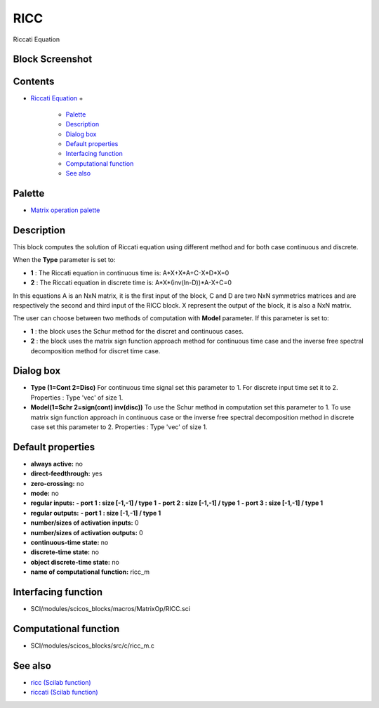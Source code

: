 


RICC
====

Riccati Equation



Block Screenshot
~~~~~~~~~~~~~~~~





Contents
~~~~~~~~


+ `Riccati Equation`_
  +

    + `Palette`_
    + `Description`_
    + `Dialog box`_
    + `Default properties`_
    + `Interfacing function`_
    + `Computational function`_
    + `See also`_





Palette
~~~~~~~


+ `Matrix operation palette`_




Description
~~~~~~~~~~~

This block computes the solution of Riccati equation using different
method and for both case continuous and discrete.

When the **Type** parameter is set to:


+ **1** : The Riccati equation in continuous time is:
  A*X+X*A+C-X*D*X=0
+ **2** : The Riccati equation in discrete time is:
  A*X*(inv(In-D))*A-X+C=0


In this equations A is an NxN matrix, it is the first input of the
block, C and D are two NxN symmetrics matrices and are respectively
the second and third input of the RICC block. X represent the output
of the block, it is also a NxN matrix.

The user can choose between two methods of computation with **Model**
parameter. If this parameter is set to:


+ **1** : the block uses the Schur method for the discret and
  continuous cases.
+ **2** : the block uses the matrix sign function approach method for
  continuous time case and the inverse free spectral decomposition
  method for discret time case.






Dialog box
~~~~~~~~~~






+ **Type (1=Cont 2=Disc)** For continuous time signal set this
  parameter to 1. For discrete input time set it to 2. Properties : Type
  'vec' of size 1.
+ **Model(1=Schr 2=sign(cont) inv(disc))** To use the Schur method in
  computation set this parameter to 1. To use matrix sign function
  approach in continuous case or the inverse free spectral decomposition
  method in discrete case set this parameter to 2. Properties : Type
  'vec' of size 1.




Default properties
~~~~~~~~~~~~~~~~~~


+ **always active:** no
+ **direct-feedthrough:** yes
+ **zero-crossing:** no
+ **mode:** no
+ **regular inputs:** **- port 1 : size [-1,-1] / type 1** **- port 2
  : size [-1,-1] / type 1** **- port 3 : size [-1,-1] / type 1**
+ **regular outputs:** **- port 1 : size [-1,-1] / type 1**
+ **number/sizes of activation inputs:** 0
+ **number/sizes of activation outputs:** 0
+ **continuous-time state:** no
+ **discrete-time state:** no
+ **object discrete-time state:** no
+ **name of computational function:** ricc_m




Interfacing function
~~~~~~~~~~~~~~~~~~~~


+ SCI/modules/scicos_blocks/macros/MatrixOp/RICC.sci




Computational function
~~~~~~~~~~~~~~~~~~~~~~


+ SCI/modules/scicos_blocks/src/c/ricc_m.c




See also
~~~~~~~~


+ `ricc (Scilab function)`_
+ `riccati (Scilab function)`_


.. _See also: RICC-3640f0aabea1a4c3d1b9c40b31c8b3d5.html#Seealso_RICC
.. _Matrix operation palette: Matrix_pal.html
.. _Computational function: RICC-3640f0aabea1a4c3d1b9c40b31c8b3d5.html#Computationalfunction_RICC
.. _ricc (Scilab function): ricc.html
.. _riccati (Scilab function): riccati.html
.. _Default properties: RICC-3640f0aabea1a4c3d1b9c40b31c8b3d5.html#Defaultproperties_RICC
.. _Interfacing function: RICC-3640f0aabea1a4c3d1b9c40b31c8b3d5.html#Interfacingfunction_RICC
.. _Dialog box: RICC-3640f0aabea1a4c3d1b9c40b31c8b3d5.html#Dialogbox_RICC
.. _Palette: RICC-3640f0aabea1a4c3d1b9c40b31c8b3d5.html#Palette_RICC
.. _Riccati Equation: RICC-3640f0aabea1a4c3d1b9c40b31c8b3d5.html
.. _Description: RICC-3640f0aabea1a4c3d1b9c40b31c8b3d5.html#Description_RICC


